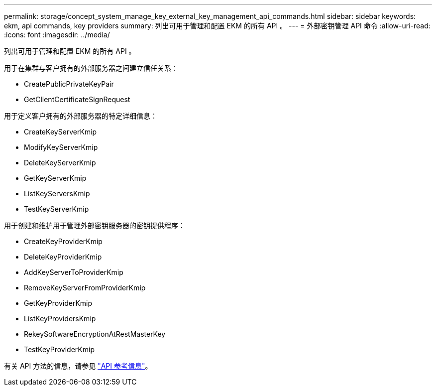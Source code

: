 ---
permalink: storage/concept_system_manage_key_external_key_management_api_commands.html 
sidebar: sidebar 
keywords: ekm, api commands, key providers 
summary: 列出可用于管理和配置 EKM 的所有 API 。 
---
= 外部密钥管理 API 命令
:allow-uri-read: 
:icons: font
:imagesdir: ../media/


[role="lead"]
列出可用于管理和配置 EKM 的所有 API 。

用于在集群与客户拥有的外部服务器之间建立信任关系：

* CreatePublicPrivateKeyPair
* GetClientCertificateSignRequest


用于定义客户拥有的外部服务器的特定详细信息：

* CreateKeyServerKmip
* ModifyKeyServerKmip
* DeleteKeyServerKmip
* GetKeyServerKmip
* ListKeyServersKmip
* TestKeyServerKmip


用于创建和维护用于管理外部密钥服务器的密钥提供程序：

* CreateKeyProviderKmip
* DeleteKeyProviderKmip
* AddKeyServerToProviderKmip
* RemoveKeyServerFromProviderKmip
* GetKeyProviderKmip
* ListKeyProvidersKmip
* RekeySoftwareEncryptionAtRestMasterKey
* TestKeyProviderKmip


有关 API 方法的信息，请参见 link:../api/index.html["API 参考信息"]。
